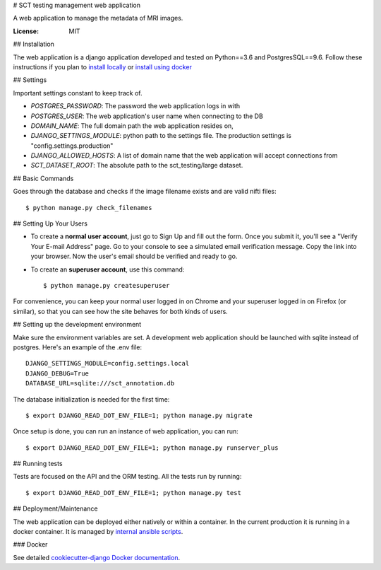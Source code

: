# SCT testing management web application

A web application to manage the metadata of MRI images.

.. image:: https://travis-ci.org/neuropoly/sct_testing_management.svg?branch=master
     :target: https://travis-ci.org/neuropoly/sct_testing_management


:License: MIT

## Installation

The web application is a django application developed and tested on Python==3.6
and PostgresSQL==9.6. Follow these instructions if you plan to `install
locally`_ or `install using docker`_

.. _`install locally`: https://cookiecutter-django.readthedocs.io/en/latest/developing-locally.html
.. _`install using docker`: https://cookiecutter-django.readthedocs.io/en/latest/deployment-with-docker.html

## Settings

Important settings constant to keep track of.

- `POSTGRES_PASSWORD`: The password the web application logs in with
- `POSTGRES_USER`: The web application's user name when connecting to the DB

- `DOMAIN_NAME`: The full domain path the web application resides on,
- `DJANGO_SETTINGS_MODULE`: python path to the settings file. The production
  settings is "config.settings.production"
- `DJANGO_ALLOWED_HOSTS`: A list of domain name that the web application will
  accept connections from
- `SCT_DATASET_ROOT`: The absolute path to the sct_testing/large dataset.

## Basic Commands

Goes through the database and checks if the image filename exists and are valid
nifti files::

  $ python manage.py check_filenames

## Setting Up Your Users

* To create a **normal user account**, just go to Sign Up and fill out the form.
  Once you submit it, you'll see a "Verify Your E-mail Address" page. Go to your
  console to see a simulated email verification message. Copy the link into your
  browser. Now the user's email should be verified and ready to go.

* To create an **superuser account**, use this command::

  $ python manage.py createsuperuser

For convenience, you can keep your normal user logged in on Chrome and your
superuser logged in on Firefox (or similar), so that you can see how the site
behaves for both kinds of users.

## Setting up the development environment

Make sure the environment variables are set. A development web application
should be launched with sqlite instead of postgres. Here's an example of the
.env file::

  DJANGO_SETTINGS_MODULE=config.settings.local
  DJANGO_DEBUG=True
  DATABASE_URL=sqlite:///sct_annotation.db

The database initialization is needed for the first time::

   $ export DJANGO_READ_DOT_ENV_FILE=1; python manage.py migrate

Once setup is done, you can run an instance of web application, you can run::

   $ export DJANGO_READ_DOT_ENV_FILE=1; python manage.py runserver_plus

## Running tests

Tests are focused on the API and the ORM testing. All the tests run by running::

  $ export DJANGO_READ_DOT_ENV_FILE=1; python manage.py test

## Deployment/Maintenance

The web application can be deployed either natively or within a container. In
the current production it is running in a docker container. It is managed by `internal ansible scripts`_. 

.. _`internal ansible scripts`: https://github.com/neuropoly/sct_testing_management_ansible

### Docker

See detailed `cookiecutter-django Docker documentation`_.

.. _`cookiecutter-django Docker documentation`: http://cookiecutter-django.readthedocs.io/en/latest/deployment-with-docker.html
